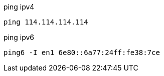 
ping ipv4
----
ping 114.114.114.114
----

ping ipv6
----
ping6 -I en1 6e80::6a77:24ff:fe38:7ce
----